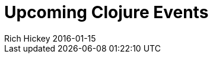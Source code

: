 = Upcoming Clojure Events
Rich Hickey 2016-01-15
:jbake-type: events
:toc: macro
:icons: font

ifdef::env-github,env-browser[:outfilesuffix: .adoc]


